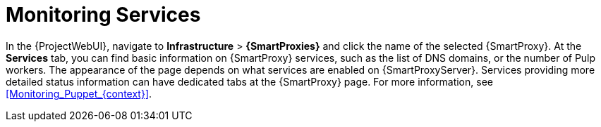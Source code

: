 [id="Monitoring_Services_{context}"]
= Monitoring Services

In the {ProjectWebUI}, navigate to *Infrastructure* > *{SmartProxies}* and click the name of the selected {SmartProxy}.
At the *Services* tab, you can find basic information on {SmartProxy} services, such as the list of DNS domains, or the number of Pulp workers.
The appearance of the page depends on what services are enabled on {SmartProxyServer}.
Services providing more detailed status information can have dedicated tabs at the {SmartProxy} page.
For more information, see xref:Monitoring_Puppet_{context}[].
